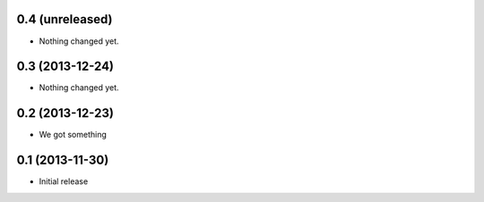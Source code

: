 0.4 (unreleased)
================

- Nothing changed yet.


0.3 (2013-12-24)
================

- Nothing changed yet.


0.2 (2013-12-23)
================

- We got something


0.1 (2013-11-30)
================

- Initial release
